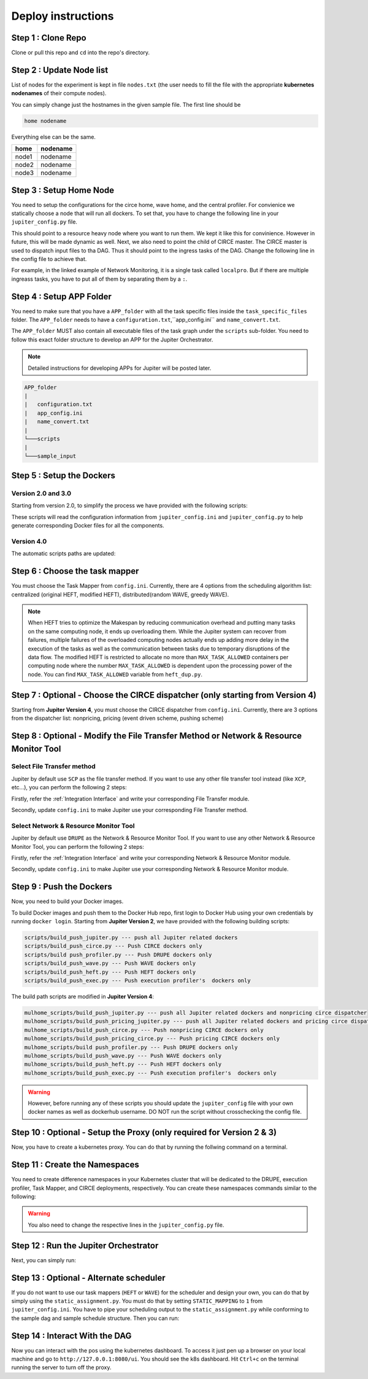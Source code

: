 Deploy instructions
===================

Step 1 : Clone Repo
-------------------

Clone or pull this repo and ``cd`` into the repo's directory. 

Step 2 : Update Node list
-------------------------

List of nodes for the experiment is kept in file ``nodes.txt`` 
(the user needs to fill the file with the appropriate **kubernetes nodenames** of their compute nodes). 

You can simply change just the hostnames in the given sample file. 
The first line should be 

.. code-block:: text

    home nodename

Everything else can be the same.

+-------+----------+
| home  | nodename |
+=======+==========+
| node1 | nodename |
+-------+----------+
| node2 | nodename |
+-------+----------+
| node3 | nodename |
+-------+----------+


Step 3 : Setup Home Node
------------------------

You need to setup the configurations for the circe home, wave home, and the central profiler.
For convienice we statically choose a node that will run all dockers.
To set that, you have to change the following line in your ``jupiter_config.py`` file. 

.. code-block:: python
    :linenos:

    HOME_NODE = 'ubuntu-2gb-ams2-04' 

This should point to a resource heavy node where you want to run them.
We kept it like this for convinience. However in future, this will be made dynamic as well. 
Next, we also need to point the child of CIRCE master. 
The CIRCE master is used to dispatch input files to tha DAG. 
Thus it should point to the ingress tasks of the DAG.  Change the following line in the config file to achieve that.

.. code-block:: python
    :linenos:

    HOME_CHILD = 'sample_ingress_task1'

For example, in the linked example of Network Monitoring, it is a single task called ``localpro``. 
But if there are multiple ingreass tasks, you have to put all of them by separating them by a ``:``.

Step 4 : Setup APP Folder
-------------------------

You need to make sure that you have a ``APP_folder`` with all the task specific files
inside the ``task_specific_files`` folder. The ``APP_folder`` needs to have a ``configuration.txt``,``app_config.ini`` and ``name_convert.txt``. 

The ``APP_folder`` MUST also contain all executable files of the task graph under the ``scripts`` sub-folder. 
You need to follow this exact folder structure to develop an APP for the Jupiter Orchestrator. 

.. note:: Detailed instructions for developing APPs for Jupiter will be posted later.

.. code-block:: text

    APP_folder
    |
    |   configuration.txt
    |   app_config.ini 
    |   name_convert.txt 
    |
    └───scripts
    |
    └───sample_input
        


Step 5 : Setup the Dockers
--------------------------

Version 2.0 and 3.0
^^^^^^^^^^^^^^^^^^^
Starting from version 2.0, to simplify the process we have provided with the following scripts:
    
.. code-block:: text
    :linenos:

    circe/circe_docker_files_generator.py --- prepare Docker files for CIRCE
    profilers/execution_profiler/exec_docker_files_generator.py --- for execution profiler
    profilers/network_resource_profiler/profiler_docker_files_generator.py --- for DRUPE 
    task_mapper/heft/heft_docker_files_generator.py --- for HEFT

These scripts will read the configuration information from ``jupiter_config.ini`` and ``jupiter_config.py`` to help generate corresponding Docker files for all the components. 

Version 4.0
^^^^^^^^^^^
The automatic scripts paths are updated:

.. code-block:: text
    :linenos:

    circe/original/circe_docker_files_generator.py --- prepare Docker files for CIRCE (nonpricing)
    circe/pricing_event/circe_docker_files_generator.py --- prepare Docker files for CIRCE (event driven pricing)
    circe/pricing_push/circe_docker_files_generator.py --- prepare Docker files for CIRCE (pushing pricing)
    profilers/execution_profiler_mulhome/exec_docker_files_generator.py --- for execution profiler
    profilers/network_resource_profiler/profiler_docker_files_generator.py --- for network profiler 
    task_mapper/heft_mulhome/original/heft_docker_files_generator.py --- for HEFT (original)
    task_mapper/heft_mulhome/modified/heft_docker_files_generator.py --- for HEFT (modified)
    task_mapper/wave_mulhome/greedy_wave/wave_docker_files_generator.py --- for WAVE (greedy)
    task_mapper/wave_mulhome/random_wave/wave_docker_files_generator.py --- for WAVE (random)


Step 6 : Choose the task mapper
-------------------------------

You must choose the Task Mapper from ``config.ini``. Currently, there are 4 options from the scheduling algorithm list: centralized (original HEFT, modified HEFT), distributed(random WAVE, greedy WAVE).

.. code-block:: text
    :linenos:

    [CONFIG]
        STATIC_MAPPING = 0
        SCHEDULER = 1

    [SCHEDULER_LIST]
        HEFT = 0
        WAVE_RANDOM = 1
        WAVE_GREEDY = 2
        HEFT_MODIFIED = 3

.. note:: When HEFT tries to optimize the Makespan by reducing communication overhead and putting many tasks on the same computing node, it ends up overloading them. While the Jupiter system can recover from failures, multiple failures of the overloaded computing nodes actually ends up adding more delay in the execution of the tasks as well as the communication between tasks due to temporary disruptions of the data flow. The modified HEFT is restricted to allocate no more than ``MAX_TASK_ALLOWED`` containers per computing node where the number ``MAX_TASK_ALLOWED`` is dependent upon the processing power of the node. You can find ``MAX_TASK_ALLOWED`` variable from ``heft_dup.py``. 

Step 7 : Optional - Choose the CIRCE dispatcher (only starting from Version 4) 
------------------------------------------------------------------------------

Starting from **Jupiter Version 4**, you must choose the CIRCE dispatcher from ``config.ini``. Currently, there are 3 options from the dispatcher list: nonpricing, pricing (event driven scheme, pushing scheme)


Step 8 : Optional - Modify the File Transfer Method or Network & Resource Monitor Tool
--------------------------------------------------------------------------------------

Select File Transfer method 
^^^^^^^^^^^^^^^^^^^^^^^^^^^
Jupiter by default use ``SCP`` as the file transfer method. If you want to use any other file transfer tool instead (like ``XCP``, etc...), you can perform the following 2 steps:

Firstly, refer the :ref:`Integration Interface` and write your corresponding File Transfer module. 

Secondly, update ``config.ini`` to make Jupiter use your corresponding File Transfer method. 

.. code-block:: text
    :linenos:

    [CONFIG]
    TRANSFER = 0

    [TRANSFER_LIST]
    SCP = 0

Select Network & Resource Monitor Tool 
^^^^^^^^^^^^^^^^^^^^^^^^^^^^^^^^^^^^^^
Jupiter by default use ``DRUPE`` as the Network & Resource Monitor Tool. If you want to use any other Network & Resource Monitor Tool, you can perform the following 2 steps:

Firstly, refer the :ref:`Integration Interface` and write your corresponding Network & Resource Monitor module. 

Secondly, update ``config.ini`` to make Jupiter use your corresponding Network & Resource Monitor module. 

.. code-block:: text
    :linenos:

    [CONFIG]
    PROFILER = 0

    [PROFILERS_LIST]
    DRUPE = 0

Step 9 : Push the Dockers
-------------------------

Now, you need to build your Docker images. 

To build Docker images and push them to the Docker Hub repo, first login 
to Docker Hub using your own credentials by running ``docker login``. Starting from **Jupiter Version 2**, we have provided with the following building scripts:

.. code-block:: text

    scripts/build_push_jupiter.py --- push all Jupiter related dockers
    scripts/build_push_circe.py --- Push CIRCE dockers only
    scripts/build push_profiler.py --- Push DRUPE dockers only
    scripts/build_push_wave.py --- Push WAVE dockers only
    scripts/build_push_heft.py --- Push HEFT dockers only
    scripts/build_push_exec.py --- Push execution profiler's  dockers only

The build path scripts are modified in **Jupiter Version 4**:
    
.. code-block:: text

    mulhome_scripts/build_push_jupiter.py --- push all Jupiter related dockers and nonpricing circe dispatcher
    mulhome_scripts/build_push_pricing_jupiter.py --- push all Jupiter related dockers and pricing circe dispatcher
    mulhome_scripts/build_push_circe.py --- Push nonpricing CIRCE dockers only
    mulhome_scripts/build_push_pricing_circe.py --- Push pricing CIRCE dockers only
    mulhome_scripts/build push_profiler.py --- Push DRUPE dockers only
    mulhome_scripts/build_push_wave.py --- Push WAVE dockers only
    mulhome_scripts/build_push_heft.py --- Push HEFT dockers only
    mulhome_scripts/build_push_exec.py --- Push execution profiler's  dockers only

.. warning:: However, before running any of these scripts you should update the ``jupiter_config`` file with your own docker names as well as dockerhub username. DO NOT run the script without crosschecking the config file.

Step 10 : Optional - Setup the Proxy (only required for Version 2 & 3)
----------------------------------------------------------------------

Now, you have to create a kubernetes proxy. You can do that by running the follwing command on a terminal.

.. code-block:: bash
    :linenos:
    
    kubectl proxy -p 8080


Step 11 : Create the Namespaces
-------------------------------

You need to create difference namespaces in your Kubernetes cluster 
that will be dedicated to the DRUPE, execution profiler, Task Mapper, and CIRCE deployments, respectively.
You can create these namespaces commands similar to the following:

.. code-block:: bash
    :linenos:

     kubectl create namespace johndoe-profiler
     kubectl create namespace johndoe-exec
     kubectl create namespace johndoe-mapper
     kubectl create namespace johndoe-circe

.. warning:: You also need to change the respective lines in the ``jupiter_config.py`` file.

.. code-block:: python
    :linenos:

    DEPLOYMENT_NAMESPACE    = 'johndoe-circe'
    PROFILER_NAMESPACE      = 'johndoe-profiler'
    MAPPER_NAMESPACE        = 'johndoe-mapper'
    EXEC_NAMESPACE          = 'johndoe-exec'


Step 12 : Run the Jupiter Orchestrator
--------------------------------------


Next, you can simply run:

.. code-block:: bash
    :linenos:

    cd mulhome_scripts/
    python3 auto_deploy_system.py


Step 13 : Optional - Alternate scheduler
----------------------------------------

If you do not want to use our task mappers (``HEFT`` or ``WAVE``) for the scheduler and design your own, you can do that by simply using the ``static_assignment.py``. You must do that by setting ``STATIC_MAPPING`` to ``1`` from ``jupiter_config.ini``. You have to pipe your scheduling output to the ``static_assignment.py`` while conforming to the sample dag and sample schedule structure. Then you can run:

.. code-block:: bash
    :linenos:

    cd mulhome_scripts/
    python3 auto_deploy_system.py


Step 14 : Interact With the DAG
-------------------------------

Now you can interact with the pos using the kubernetes dashboard. 
To access it just pen up a browser on your local machine and go to 
``http://127.0.0.1:8080/ui``. You should see the k8s dashboard. 
Hit ``Ctrl+c`` on the terminal running the server to turn off the proxy. 

